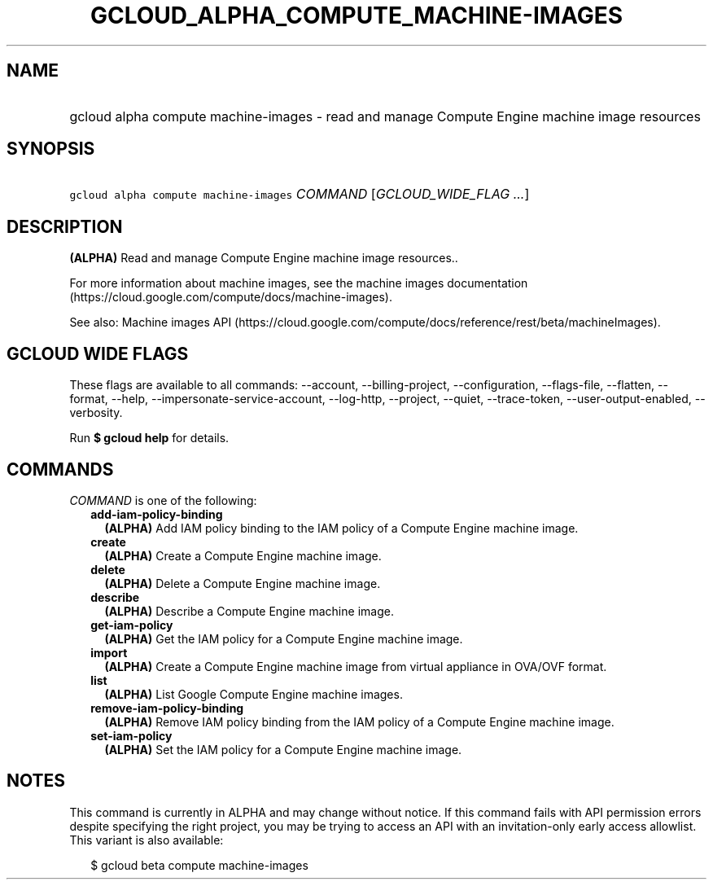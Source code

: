 
.TH "GCLOUD_ALPHA_COMPUTE_MACHINE\-IMAGES" 1



.SH "NAME"
.HP
gcloud alpha compute machine\-images \- read and manage Compute Engine machine image resources



.SH "SYNOPSIS"
.HP
\f5gcloud alpha compute machine\-images\fR \fICOMMAND\fR [\fIGCLOUD_WIDE_FLAG\ ...\fR]



.SH "DESCRIPTION"

\fB(ALPHA)\fR Read and manage Compute Engine machine image resources..

For more information about machine images, see the machine images documentation
(https://cloud.google.com/compute/docs/machine\-images).

See also: Machine images API
(https://cloud.google.com/compute/docs/reference/rest/beta/machineImages).



.SH "GCLOUD WIDE FLAGS"

These flags are available to all commands: \-\-account, \-\-billing\-project,
\-\-configuration, \-\-flags\-file, \-\-flatten, \-\-format, \-\-help,
\-\-impersonate\-service\-account, \-\-log\-http, \-\-project, \-\-quiet,
\-\-trace\-token, \-\-user\-output\-enabled, \-\-verbosity.

Run \fB$ gcloud help\fR for details.



.SH "COMMANDS"

\f5\fICOMMAND\fR\fR is one of the following:

.RS 2m
.TP 2m
\fBadd\-iam\-policy\-binding\fR
\fB(ALPHA)\fR Add IAM policy binding to the IAM policy of a Compute Engine
machine image.

.TP 2m
\fBcreate\fR
\fB(ALPHA)\fR Create a Compute Engine machine image.

.TP 2m
\fBdelete\fR
\fB(ALPHA)\fR Delete a Compute Engine machine image.

.TP 2m
\fBdescribe\fR
\fB(ALPHA)\fR Describe a Compute Engine machine image.

.TP 2m
\fBget\-iam\-policy\fR
\fB(ALPHA)\fR Get the IAM policy for a Compute Engine machine image.

.TP 2m
\fBimport\fR
\fB(ALPHA)\fR Create a Compute Engine machine image from virtual appliance in
OVA/OVF format.

.TP 2m
\fBlist\fR
\fB(ALPHA)\fR List Google Compute Engine machine images.

.TP 2m
\fBremove\-iam\-policy\-binding\fR
\fB(ALPHA)\fR Remove IAM policy binding from the IAM policy of a Compute Engine
machine image.

.TP 2m
\fBset\-iam\-policy\fR
\fB(ALPHA)\fR Set the IAM policy for a Compute Engine machine image.


.RE
.sp

.SH "NOTES"

This command is currently in ALPHA and may change without notice. If this
command fails with API permission errors despite specifying the right project,
you may be trying to access an API with an invitation\-only early access
allowlist. This variant is also available:

.RS 2m
$ gcloud beta compute machine\-images
.RE

